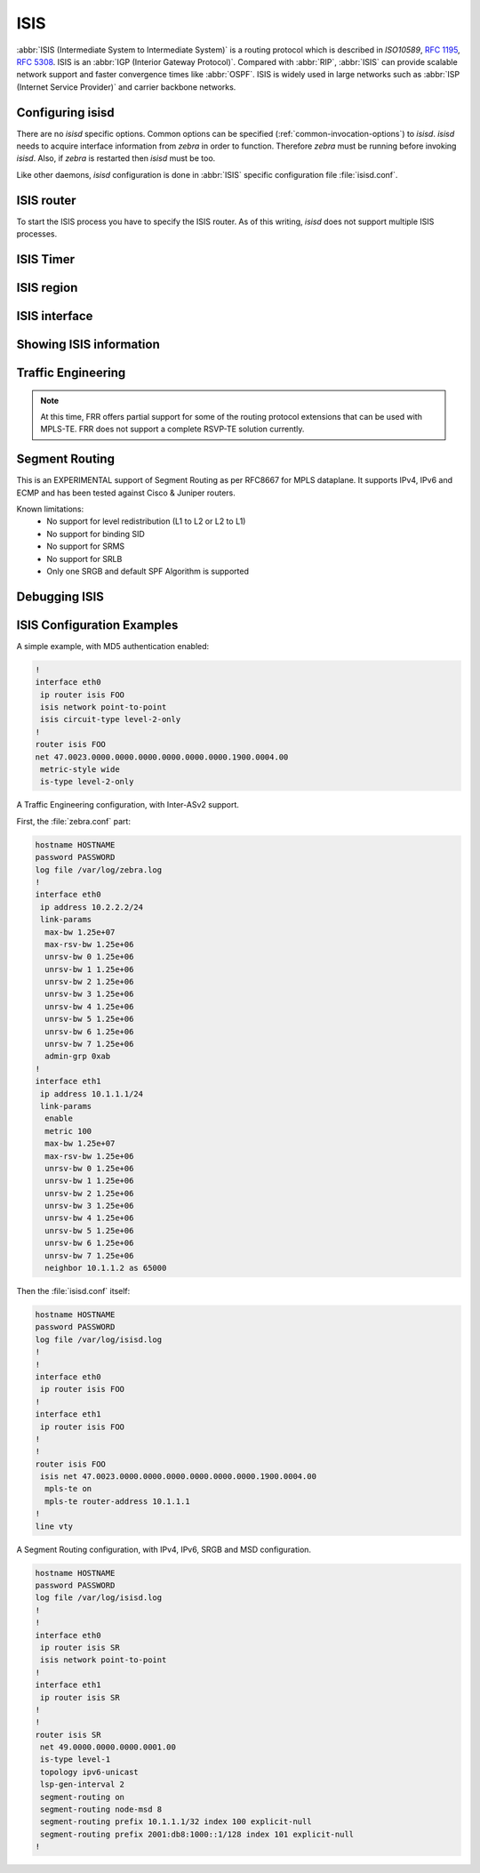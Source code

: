 .. _isis:

****
ISIS
****

:abbr:`ISIS (Intermediate System to Intermediate System)` is a routing protocol
which is described in :t:`ISO10589`, :rfc:`1195`, :rfc:`5308`. ISIS is an
:abbr:`IGP (Interior Gateway Protocol)`. Compared with :abbr:`RIP`,
:abbr:`ISIS` can provide scalable network support and faster convergence times
like :abbr:`OSPF`. ISIS is widely used in large networks such as :abbr:`ISP
(Internet Service Provider)` and carrier backbone networks.

.. _configuring-isisd:

Configuring isisd
=================

There are no *isisd* specific options. Common options can be specified
(:ref:`common-invocation-options`) to *isisd*. *isisd* needs to acquire
interface information from *zebra* in order to function. Therefore *zebra* must
be running before invoking *isisd*. Also, if *zebra* is restarted then *isisd*
must be too.

Like other daemons, *isisd* configuration is done in :abbr:`ISIS` specific
configuration file :file:`isisd.conf`.

.. _isis-router:

ISIS router
===========

To start the ISIS process you have to specify the ISIS router. As of this
writing, *isisd* does not support multiple ISIS processes.

.. index:: [no] router isis WORD
.. clicmd:: [no] router isis WORD

   Enable or disable the ISIS process by specifying the ISIS domain with
   'WORD'.  *isisd* does not yet support multiple ISIS processes but you must
   specify the name of ISIS process. The ISIS process name 'WORD' is then used
   for interface (see command :clicmd:`ip router isis WORD`).

.. index:: net XX.XXXX. ... .XXX.XX
.. clicmd:: net XX.XXXX. ... .XXX.XX

.. index:: no net XX.XXXX. ... .XXX.XX
.. clicmd:: no net XX.XXXX. ... .XXX.XX

   Set/Unset network entity title (NET) provided in ISO format.

.. index:: hostname dynamic
.. clicmd:: hostname dynamic

.. index:: no hostname dynamic
.. clicmd:: no hostname dynamic

   Enable support for dynamic hostname.

.. index:: area-password [clear | md5] <password>
.. clicmd:: area-password [clear | md5] <password>

.. index:: domain-password [clear | md5] <password>
.. clicmd:: domain-password [clear | md5] <password>

.. index:: no area-password
.. clicmd:: no area-password

.. index:: no domain-password
.. clicmd:: no domain-password

   Configure the authentication password for an area, respectively a domain, as
   clear text or md5 one.

.. index:: log-adjacency-changes
.. clicmd:: log-adjacency-changes

.. index:: no log-adjacency-changes
.. clicmd:: no log-adjacency-changes

   Log changes in adjacency state.

.. index:: metric-style [narrow | transition | wide]
.. clicmd:: metric-style [narrow | transition | wide]

.. index:: no metric-style
.. clicmd:: no metric-style

   Set old-style (ISO 10589) or new-style packet formats:

   - narrow
     Use old style of TLVs with narrow metric
   - transition
     Send and accept both styles of TLVs during transition
   - wide
     Use new style of TLVs to carry wider metric

.. index:: set-overload-bit
.. clicmd:: set-overload-bit

.. index:: no set-overload-bit
.. clicmd:: no set-overload-bit

   Set overload bit to avoid any transit traffic.

.. index:: purge-originator
.. clicmd:: purge-originator

.. index:: no purge-originator
.. clicmd:: no purge-originator

   Enable or disable :rfc:`6232` purge originator identification.

.. index:: [no] lsp-mtu (128-4352)
.. clicmd:: [no] lsp-mtu (128-4352)

   Configure the maximum size of generated LSPs, in bytes.


.. _isis-timer:

ISIS Timer
==========

.. index:: lsp-gen-interval (1-120)
.. clicmd:: lsp-gen-interval (1-120)

.. index:: lsp-gen-interval [level-1 | level-2] (1-120)
.. clicmd:: lsp-gen-interval [level-1 | level-2] (1-120)

.. index:: no lsp-gen-interval
.. clicmd:: no lsp-gen-interval

.. index:: no lsp-gen-interval [level-1 | level-2]
.. clicmd:: no lsp-gen-interval [level-1 | level-2]

   Set minimum interval in seconds between regenerating same LSP,
   globally, for an area (level-1) or a domain (level-2).

.. index:: lsp-refresh-interval [level-1 | level-2] (1-65235)
.. clicmd:: lsp-refresh-interval [level-1 | level-2] (1-65235)

.. index:: no lsp-refresh-interval [level-1 | level-2]
.. clicmd:: no lsp-refresh-interval [level-1 | level-2]

   Set LSP refresh interval in seconds, globally, for an area (level-1) or a
   domain (level-2).

.. index:: max-lsp-lifetime (360-65535)
.. clicmd:: max-lsp-lifetime (360-65535)

.. index:: max-lsp-lifetime [level-1 | level-2] (360-65535)
.. clicmd:: max-lsp-lifetime [level-1 | level-2] (360-65535)

.. index:: no max-lsp-lifetime
.. clicmd:: no max-lsp-lifetime

.. index:: no max-lsp-lifetime [level-1 | level-2]
.. clicmd:: no max-lsp-lifetime [level-1 | level-2]

   Set LSP maximum LSP lifetime in seconds, globally, for an area (level-1) or
   a domain (level-2).

.. index:: spf-interval (1-120)
.. clicmd:: spf-interval (1-120)

.. index:: spf-interval [level-1 | level-2] (1-120)
.. clicmd:: spf-interval [level-1 | level-2] (1-120)

.. index:: no spf-interval
.. clicmd:: no spf-interval

.. index:: no spf-interval [level-1 | level-2]
.. clicmd:: no spf-interval [level-1 | level-2]

   Set minimum interval between consecutive SPF calculations in seconds.

.. _isis-region:

ISIS region
===========

.. index:: is-type [level-1 | level-1-2 | level-2-only]
.. clicmd:: is-type [level-1 | level-1-2 | level-2-only]

.. index:: no is-type
.. clicmd:: no is-type

   Define the ISIS router behavior:

   - level-1
     Act as a station router only
   - level-1-2
     Act as both a station router and an area router
   - level-2-only
     Act as an area router only

.. _isis-interface:

ISIS interface
==============

.. _ip-router-isis-word:

.. index:: [no] <ip|ipv6> router isis WORD
.. clicmd:: [no] <ip|ipv6> router isis WORD

   Activate ISIS adjacency on this interface. Note that the name of ISIS
   instance must be the same as the one used to configure the ISIS process (see
   command :clicmd:`router isis WORD`). To enable IPv4, issue ``ip router isis
   WORD``; to enable IPv6, issue ``ipv6 router isis WORD``.

.. index:: isis circuit-type [level-1 | level-1-2 | level-2]
.. clicmd:: isis circuit-type [level-1 | level-1-2 | level-2]

.. index:: no isis circuit-type
.. clicmd:: no isis circuit-type

   Configure circuit type for interface:

   - level-1
     Level-1 only adjacencies are formed
   - level-1-2
     Level-1-2 adjacencies are formed
   - level-2-only
     Level-2 only adjacencies are formed

.. index:: isis csnp-interval (1-600)
.. clicmd:: isis csnp-interval (1-600)

.. index:: isis csnp-interval (1-600) [level-1 | level-2]
.. clicmd:: isis csnp-interval (1-600) [level-1 | level-2]

.. index:: no isis csnp-interval
.. clicmd:: no isis csnp-interval

.. index:: no isis csnp-interval [level-1 | level-2]
.. clicmd:: no isis csnp-interval [level-1 | level-2]

   Set CSNP interval in seconds globally, for an area (level-1) or a domain
   (level-2).

.. index:: isis hello padding
.. clicmd:: isis hello padding

   Add padding to IS-IS hello packets.

.. index:: isis hello-interval (1-600)
.. clicmd:: isis hello-interval (1-600)

.. index:: isis hello-interval (1-600) [level-1 | level-2]
.. clicmd:: isis hello-interval (1-600) [level-1 | level-2]

.. index:: no isis hello-interval
.. clicmd:: no isis hello-interval

.. index:: no isis hello-interval [level-1 | level-2]
.. clicmd:: no isis hello-interval [level-1 | level-2]

   Set Hello interval in seconds globally, for an area (level-1) or a domain
   (level-2).

.. index:: isis hello-multiplier (2-100)
.. clicmd:: isis hello-multiplier (2-100)

.. index:: isis hello-multiplier (2-100) [level-1 | level-2]
.. clicmd:: isis hello-multiplier (2-100) [level-1 | level-2]

.. index:: no isis hello-multiplier
.. clicmd:: no isis hello-multiplier

.. index:: no isis hello-multiplier [level-1 | level-2]
.. clicmd:: no isis hello-multiplier [level-1 | level-2]

   Set multiplier for Hello holding time globally, for an area (level-1) or a
   domain (level-2).

.. index:: isis metric [(0-255) | (0-16777215)]
.. clicmd:: isis metric [(0-255) | (0-16777215)]

.. index:: isis metric [(0-255) | (0-16777215)] [level-1 | level-2]
.. clicmd:: isis metric [(0-255) | (0-16777215)] [level-1 | level-2]

.. index:: no isis metric
.. clicmd:: no isis metric

.. index:: no isis metric [level-1 | level-2]
.. clicmd:: no isis metric [level-1 | level-2]

   Set default metric value globally, for an area (level-1) or a domain
   (level-2).  Max value depend if metric support narrow or wide value (see
   command :clicmd:`metric-style [narrow | transition | wide]`).

.. index:: isis network point-to-point
.. clicmd:: isis network point-to-point

.. index:: no isis network point-to-point
.. clicmd:: no isis network point-to-point

   Set network type to 'Point-to-Point' (broadcast by default).

.. index:: isis passive
.. clicmd:: isis passive

.. index:: no isis passive
.. clicmd:: no isis passive

   Configure the passive mode for this interface.

.. index:: isis password [clear | md5] <password>
.. clicmd:: isis password [clear | md5] <password>

.. index:: no isis password
.. clicmd:: no isis password

   Configure the authentication password (clear or encoded text) for the
   interface.

.. index:: isis priority (0-127)
.. clicmd:: isis priority (0-127)

.. index:: isis priority (0-127) [level-1 | level-2]
.. clicmd:: isis priority (0-127) [level-1 | level-2]

.. index:: no isis priority
.. clicmd:: no isis priority

.. index:: no isis priority [level-1 | level-2]
.. clicmd:: no isis priority [level-1 | level-2]

   Set priority for Designated Router election, globally, for the area
   (level-1) or the domain (level-2).

.. index:: isis psnp-interval (1-120)
.. clicmd:: isis psnp-interval (1-120)

.. index:: isis psnp-interval (1-120) [level-1 | level-2]
.. clicmd:: isis psnp-interval (1-120) [level-1 | level-2]

.. index:: no isis psnp-interval
.. clicmd:: no isis psnp-interval

.. index:: no isis psnp-interval [level-1 | level-2]
.. clicmd:: no isis psnp-interval [level-1 | level-2]

   Set PSNP interval in seconds globally, for an area (level-1) or a domain
   (level-2).

.. index:: isis three-way-handshake
.. clicmd:: isis three-way-handshake

.. index:: no isis three-way-handshake
.. clicmd:: no isis three-way-handshake

   Enable or disable :rfc:`5303` Three-Way Handshake for P2P adjacencies.
   Three-Way Handshake is enabled by default.

.. _showing-isis-information:

Showing ISIS information
========================

.. index:: show isis summary
.. clicmd:: show isis summary

   Show summary information about ISIS.

.. index:: show isis hostname
.. clicmd:: show isis hostname

   Show information about ISIS node.

.. index:: show isis interface
.. clicmd:: show isis interface

.. index:: show isis interface detail
.. clicmd:: show isis interface detail

.. index:: show isis interface <interface name>
.. clicmd:: show isis interface <interface name>

   Show state and configuration of ISIS specified interface, or all interfaces
   if no interface is given with or without details.

.. index:: show isis neighbor
.. clicmd:: show isis neighbor

.. index:: show isis neighbor <System Id>
.. clicmd:: show isis neighbor <System Id>

.. index:: show isis neighbor detail
.. clicmd:: show isis neighbor detail

   Show state and information of ISIS specified neighbor, or all neighbors if
   no system id is given with or without details.

.. index:: show isis database
.. clicmd:: show isis database

.. index:: show isis database [detail]
.. clicmd:: show isis database [detail]

.. index:: show isis database <LSP id> [detail]
.. clicmd:: show isis database <LSP id> [detail]

.. index:: show isis database detail <LSP id>
.. clicmd:: show isis database detail <LSP id>

   Show the ISIS database globally, for a specific LSP id without or with
   details.

.. index:: show isis topology
.. clicmd:: show isis topology

.. index:: show isis topology [level-1|level-2]
.. clicmd:: show isis topology [level-1|level-2]

   Show topology IS-IS paths to Intermediate Systems, globally, in area
   (level-1) or domain (level-2).

.. index:: show ip route isis
.. clicmd:: show ip route isis

   Show the ISIS routing table, as determined by the most recent SPF
   calculation.

.. _isis-traffic-engineering:

Traffic Engineering
===================

.. note::

   At this time, FRR offers partial support for some of the routing
   protocol extensions that can be used with MPLS-TE. FRR does not
   support a complete RSVP-TE solution currently.

.. index:: mpls-te on
.. clicmd:: mpls-te on

.. index:: no mpls-te
.. clicmd:: no mpls-te

   Enable Traffic Engineering LSP flooding.

.. index:: mpls-te router-address <A.B.C.D>
.. clicmd:: mpls-te router-address <A.B.C.D>

.. index:: no mpls-te router-address
.. clicmd:: no mpls-te router-address

   Configure stable IP address for MPLS-TE.

.. index:: show isis mpls-te interface
.. clicmd:: show isis mpls-te interface

.. index:: show isis mpls-te interface INTERFACE
.. clicmd:: show isis mpls-te interface INTERFACE

   Show MPLS Traffic Engineering parameters for all or specified interface.

.. index:: show isis mpls-te router
.. clicmd:: show isis mpls-te router

   Show Traffic Engineering router parameters.

.. seealso::

   :ref:`ospf-traffic-engineering`

.. _debugging-isis:

Segment Routing
===============

This is an EXPERIMENTAL support of Segment Routing as per RFC8667
for MPLS dataplane. It supports IPv4, IPv6 and ECMP and has been
tested against Cisco & Juniper routers.

Known limitations:
 - No support for level redistribution (L1 to L2 or L2 to L1)
 - No support for binding SID
 - No support for SRMS
 - No support for SRLB
 - Only one SRGB and default SPF Algorithm is supported

.. index:: [no] segment-routing on
.. clicmd:: [no] segment-routing on

   Enable Segment Routing.

.. index:: [no] segment-routing global-block (0-1048575) (0-1048575)
.. clicmd:: [no] segment-routing global-block (0-1048575) (0-1048575)

   Set the Segment Routing Global Block i.e. the label range used by MPLS
   to store label in the MPLS FIB for Prefix SID. Note that the block size
   may not exceed 65535.

.. index:: [no] segment-routing local-block (0-1048575) (0-1048575)
.. clicmd:: [no] segment-routing local-block (0-1048575) (0-1048575)

   Set the Segment Routing Local Block i.e. the label range used by MPLS
   to store label in the MPLS FIB for Adjacency SID. Note that the block size
   may not exceed 65535.

.. index:: [no] segment-routing node-msd (1-16)
.. clicmd:: [no] segment-routing node-msd (1-16)

   Set the Maximum Stack Depth supported by the router. The value depend of the
   MPLS dataplane. E.g. for Linux kernel, since version 4.13 the maximum value
   is 32.

.. index:: [no] segment-routing prefix <A.B.C.D/M|X:X::X:X/M> <absolute (16-1048575)|index (0-65535)> [no-php-flag|explicit-null]
.. clicmd:: [no] segment-routing prefix <A.B.C.D/M|X:X::X:X/M> <absolute (16-1048575)|index (0-65535) [no-php-flag|explicit-null]

   Set the Segment Routing index or absolute label value for the specified
   prefix. The 'no-php-flag' means NO Penultimate Hop Popping that allows SR
   node to request to its neighbor to not pop the label. The 'explicit-null'
   flag allows SR node to request to its neighbor to send IP packet with the
   EXPLICIT-NULL label.

.. index:: show isis segment-routing prefix-sids
.. clicmd:: show isis segment-routing prefix-sids

   Show detailed information about all learned Segment Routing Prefix-SIDs.

.. index:: show isis segment-routing nodes
.. clicmd:: show isis segment-routing nodes

   Show detailed information about all learned Segment Routing Nodes.

Debugging ISIS
==============

.. index:: debug isis adj-packets
.. clicmd:: debug isis adj-packets

.. index:: no debug isis adj-packets
.. clicmd:: no debug isis adj-packets

   IS-IS Adjacency related packets.

.. index:: debug isis checksum-errors
.. clicmd:: debug isis checksum-errors

.. index:: no debug isis checksum-errors
.. clicmd:: no debug isis checksum-errors

   IS-IS LSP checksum errors.

.. index:: debug isis events
.. clicmd:: debug isis events

.. index:: no debug isis events
.. clicmd:: no debug isis events

   IS-IS Events.

.. index:: debug isis local-updates
.. clicmd:: debug isis local-updates

.. index:: no debug isis local-updates
.. clicmd:: no debug isis local-updates

   IS-IS local update packets.

.. index:: debug isis packet-dump
.. clicmd:: debug isis packet-dump

.. index:: no debug isis packet-dump
.. clicmd:: no debug isis packet-dump

   IS-IS packet dump.

.. index:: debug isis protocol-errors
.. clicmd:: debug isis protocol-errors

.. index:: no debug isis protocol-errors
.. clicmd:: no debug isis protocol-errors

   IS-IS LSP protocol errors.

.. index:: debug isis route-events
.. clicmd:: debug isis route-events

.. index:: no debug isis route-events
.. clicmd:: no debug isis route-events

   IS-IS Route related events.

.. index:: debug isis snp-packets
.. clicmd:: debug isis snp-packets

.. index:: no debug isis snp-packets
.. clicmd:: no debug isis snp-packets

   IS-IS CSNP/PSNP packets.

.. index:: debug isis spf-events
.. clicmd:: debug isis spf-events

.. index:: debug isis spf-statistics
.. clicmd:: debug isis spf-statistics

.. index:: debug isis spf-triggers
.. clicmd:: debug isis spf-triggers

.. index:: no debug isis spf-events
.. clicmd:: no debug isis spf-events

.. index:: no debug isis spf-statistics
.. clicmd:: no debug isis spf-statistics

.. index:: no debug isis spf-triggers
.. clicmd:: no debug isis spf-triggers

   IS-IS Shortest Path First Events, Timing and Statistic Data and triggering
   events.

.. index:: debug isis update-packets
.. clicmd:: debug isis update-packets

.. index:: no debug isis update-packets
.. clicmd:: no debug isis update-packets

   Update related packets.

.. index:: debug isis sr-events
.. clicmd:: debug isis sr-events

.. index:: no debug isis sr-events
.. clicmd:: no debug isis sr-events

   IS-IS Segment Routing events.

.. index:: show debugging isis
.. clicmd:: show debugging isis

   Print which ISIS debug level is activate.

ISIS Configuration Examples
===========================

A simple example, with MD5 authentication enabled:

.. code-block:: frr

   !
   interface eth0
    ip router isis FOO
    isis network point-to-point
    isis circuit-type level-2-only
   !
   router isis FOO
   net 47.0023.0000.0000.0000.0000.0000.0000.1900.0004.00
    metric-style wide
    is-type level-2-only


A Traffic Engineering configuration, with Inter-ASv2 support.

First, the :file:`zebra.conf` part:

.. code-block:: frr

   hostname HOSTNAME
   password PASSWORD
   log file /var/log/zebra.log
   !
   interface eth0
    ip address 10.2.2.2/24
    link-params
     max-bw 1.25e+07
     max-rsv-bw 1.25e+06
     unrsv-bw 0 1.25e+06
     unrsv-bw 1 1.25e+06
     unrsv-bw 2 1.25e+06
     unrsv-bw 3 1.25e+06
     unrsv-bw 4 1.25e+06
     unrsv-bw 5 1.25e+06
     unrsv-bw 6 1.25e+06
     unrsv-bw 7 1.25e+06
     admin-grp 0xab
   !
   interface eth1
    ip address 10.1.1.1/24
    link-params
     enable
     metric 100
     max-bw 1.25e+07
     max-rsv-bw 1.25e+06
     unrsv-bw 0 1.25e+06
     unrsv-bw 1 1.25e+06
     unrsv-bw 2 1.25e+06
     unrsv-bw 3 1.25e+06
     unrsv-bw 4 1.25e+06
     unrsv-bw 5 1.25e+06
     unrsv-bw 6 1.25e+06
     unrsv-bw 7 1.25e+06
     neighbor 10.1.1.2 as 65000


Then the :file:`isisd.conf` itself:

.. code-block:: frr

   hostname HOSTNAME
   password PASSWORD
   log file /var/log/isisd.log
   !
   !
   interface eth0
    ip router isis FOO
   !
   interface eth1
    ip router isis FOO
   !
   !
   router isis FOO
    isis net 47.0023.0000.0000.0000.0000.0000.0000.1900.0004.00
     mpls-te on
     mpls-te router-address 10.1.1.1
   !
   line vty

A Segment Routing configuration, with IPv4, IPv6, SRGB and MSD configuration.

.. code-block:: frr

   hostname HOSTNAME
   password PASSWORD
   log file /var/log/isisd.log
   !
   !
   interface eth0
    ip router isis SR
    isis network point-to-point
   !
   interface eth1
    ip router isis SR
   !
   !
   router isis SR
    net 49.0000.0000.0000.0001.00
    is-type level-1
    topology ipv6-unicast
    lsp-gen-interval 2
    segment-routing on
    segment-routing node-msd 8
    segment-routing prefix 10.1.1.1/32 index 100 explicit-null
    segment-routing prefix 2001:db8:1000::1/128 index 101 explicit-null
   !

